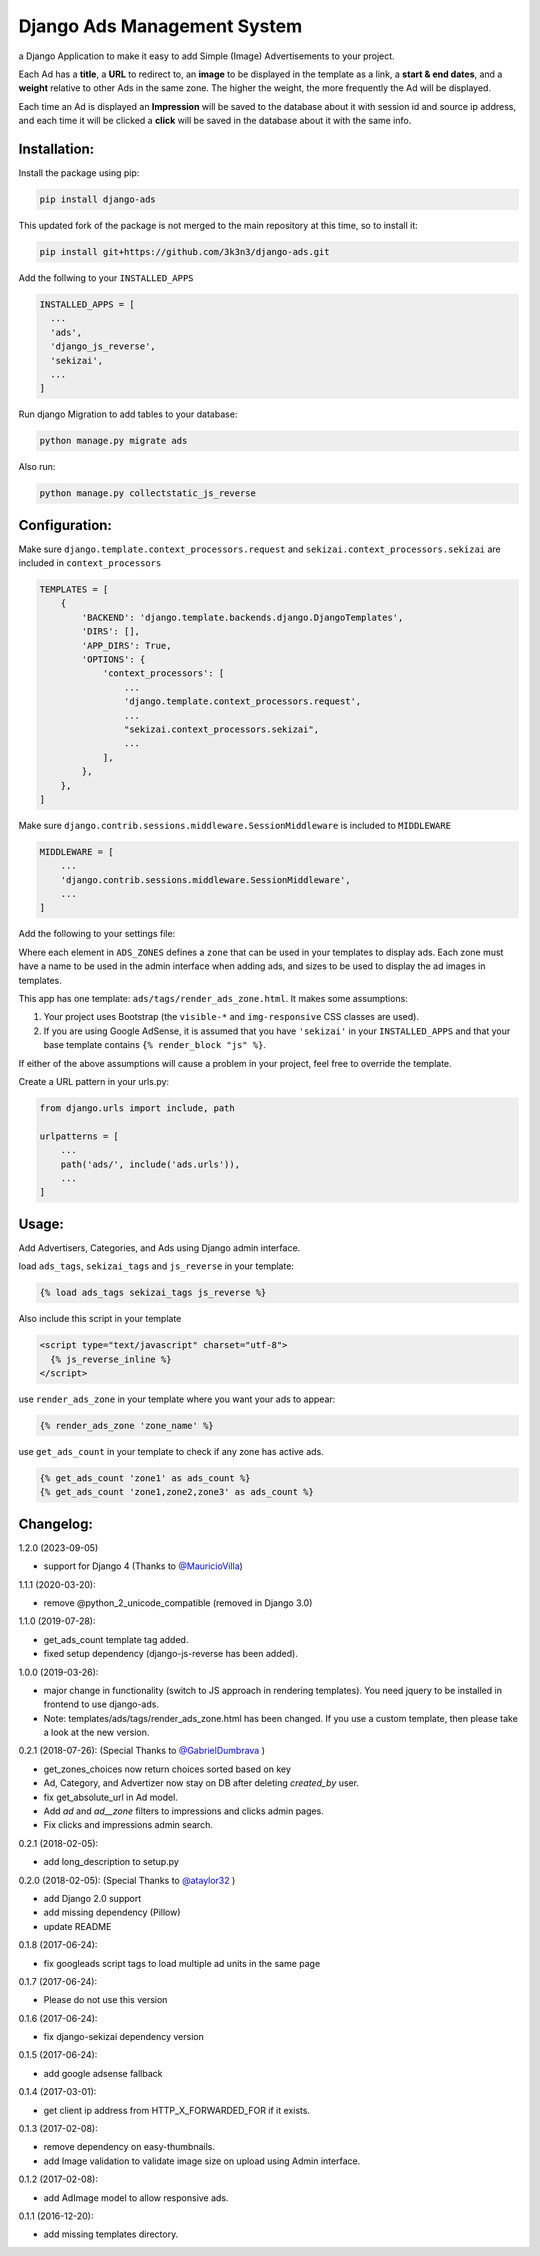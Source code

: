 Django Ads Management System
============================

a Django Application to make it easy to add Simple (Image) Advertisements to your project.

Each Ad has a **title**, a **URL** to redirect to, an **image** to be displayed in the template as a link, a **start & end dates**, and a **weight** relative to other Ads in the same zone. The higher the weight, the more frequently the Ad will be displayed.

Each time an Ad is displayed an **Impression** will be saved to the database about it with session id and source ip address, and each time it will be clicked a **click** will be saved in the database about it with the same info.

Installation:
-------------

Install the package using pip:

.. code-block:: python

  pip install django-ads

This updated fork of the package is not merged to the main repository at this time, so to install it:

.. code-block:: python

  pip install git+https://github.com/3k3n3/django-ads.git

Add the follwing to your ``INSTALLED_APPS``

.. code-block:: python

  INSTALLED_APPS = [
    ...
    'ads',
    'django_js_reverse',
    'sekizai',
    ...
  ]

Run django Migration to add tables to your database:

.. code-block:: python

  python manage.py migrate ads

Also run:

.. code-block:: python

  python manage.py collectstatic_js_reverse                      

Configuration:
--------------

Make sure ``django.template.context_processors.request`` and ``sekizai.context_processors.sekizai`` are included in ``context_processors``

.. code-block:: python

  TEMPLATES = [
      {
          'BACKEND': 'django.template.backends.django.DjangoTemplates',
          'DIRS': [],
          'APP_DIRS': True,
          'OPTIONS': {
              'context_processors': [
                  ...
                  'django.template.context_processors.request',
                  ...
                  "sekizai.context_processors.sekizai",
                  ...
              ],
          },
      },
  ]


Make sure ``django.contrib.sessions.middleware.SessionMiddleware`` is included to ``MIDDLEWARE``

.. code-block:: python

  MIDDLEWARE = [
      ...
      'django.contrib.sessions.middleware.SessionMiddleware',
      ...
  ]

Add the following to your settings file:

.. code-block:: python
    from django.utils.translation import gettext_lazy as _

    gettext = lambda s: s

    ADS_GOOGLE_ADSENSE_CLIENT = None  # 'ca-pub-xxxxxxxxxxxxxxxx'

    ADS_ZONES = {
        'header': {
            'name': gettext('Header'),
            'ad_size': {
                'xs': '720x150',
                'sm': '800x90',
                'md': '800x90',
                'lg': '800x90',
                'xl': '800x90'                
            },
            'google_adsense_slot': None,  # 'xxxxxxxxx',
            'google_adsense_format': None,  # 'auto'
        },
        'content': {
            'name': gettext('Content'),
            'ad_size': {
                'xs': '720x150',
                'sm': '800x90',
                'md': '800x90',
                'lg': '800x90',
                'xl': '800x90'                
            },
            'google_adsense_slot': None,  # 'xxxxxxxxx',
            'google_adsense_format': None,  # 'auto'
        },
        'sidebar': {
            'name': gettext('Sidebar'),
            'ad_size': {
                'xs': '720x150',
                'sm': '800x90',
                'md': '800x90',
                'lg': '800x90',
                'xl': '800x90'
            }
        }
    }

    ADS_DEFAULT_AD_SIZE = '720x150'

    ADS_DEVICES = (
        ('xs', _('Extra small devices')),
        ('sm', _('Small devices')),
        ('md', _('Medium devices (Tablets)')),
        ('lg', _('Large devices (Desktops)')),
        ('xl', _('Extra large devices (Large Desktops)')),
    )
    
    ADS_VIEWPORTS = {
        'xs': 'd-block img-fluid d-sm-none',
        'sm': 'd-none img-fluid d-sm-block d-md-none',
        'md': 'd-none img-fluid d-md-block d-lg-none',
        'lg': 'd-none img-fluid d-lg-block d-xl-none',
        'xl': 'd-none img-fluid d-xl-block',
    }


Where each element in ``ADS_ZONES`` defines a ``zone`` that can be used in your templates to display ads. Each zone must have a name to be used in the admin interface when adding ads, and sizes to be used to display the ad images in templates.

This app has one template: ``ads/tags/render_ads_zone.html``. It makes some assumptions:

#. Your project uses Bootstrap (the ``visible-*`` and ``img-responsive`` CSS classes are used).

#. If you are using Google AdSense‎, it is assumed that you have ``'sekizai'`` in your ``INSTALLED_APPS`` and that your base template contains ``{% render_block "js" %}``.

If either of the above assumptions will cause a problem in your project, feel free to override the template.

Create a URL pattern in your urls.py:

.. code-block:: python

  from django.urls import include, path

  urlpatterns = [
      ...
      path('ads/', include('ads.urls')),
      ...
  ]

Usage:
------

Add Advertisers, Categories, and Ads using Django admin interface.

load ``ads_tags``, ``sekizai_tags`` and  ``js_reverse`` in your template:

.. code-block:: python

  {% load ads_tags sekizai_tags js_reverse %}

Also include this script in your template

.. code-block:: python

  <script type="text/javascript" charset="utf-8">
    {% js_reverse_inline %}
  </script>

use ``render_ads_zone`` in your template where you want your ads to appear:

.. code-block:: python

  {% render_ads_zone 'zone_name' %}

use ``get_ads_count`` in your template to check if any zone has active ads.

.. code-block:: python

  {% get_ads_count 'zone1' as ads_count %}
  {% get_ads_count 'zone1,zone2,zone3' as ads_count %}

Changelog:
----------
1.2.0 (2023-09-05)

- support for Django 4 (Thanks to `@MauricioVilla <https://github.com/razisayyed/django-ads/issues/13#issuecomment-629536938>`_)

1.1.1 (2020-03-20):

- remove @python_2_unicode_compatible (removed in Django 3.0)

1.1.0 (2019-07-28):

- get_ads_count template tag added.
- fixed setup dependency (django-js-reverse has been added).

1.0.0 (2019-03-26):

- major change in functionality (switch to JS approach in rendering templates). You need jquery to be installed in frontend to use django-ads.
- Note: templates/ads/tags/render_ads_zone.html has been changed. If you use a custom template, then please take a look at the new version.

0.2.1 (2018-07-26): (Special Thanks to `@GabrielDumbrava <https://github.com/GabrielDumbrava>`_
)

- get_zones_choices now return choices sorted based on key
- Ad, Category, and Advertizer now stay on DB after deleting `created_by` user.
- fix get_absolute_url in Ad model.
- Add `ad` and `ad__zone` filters to impressions and clicks admin pages.
- Fix clicks and impressions admin search.

0.2.1 (2018-02-05):

- add long_description to setup.py

0.2.0 (2018-02-05): (Special Thanks to `@ataylor32 <https://github.com/ataylor32>`_
)

- add Django 2.0 support
- add missing dependency (Pillow)
- update README

0.1.8 (2017-06-24):

- fix googleads script tags to load multiple ad units in the same page

0.1.7 (2017-06-24):

- Please do not use this version

0.1.6 (2017-06-24):

- fix django-sekizai dependency version

0.1.5 (2017-06-24):

- add google adsense fallback

0.1.4 (2017-03-01):

- get client ip address from HTTP_X_FORWARDED_FOR if it exists.

0.1.3 (2017-02-08):

- remove dependency on easy-thumbnails.
- add Image validation to validate image size on upload using Admin interface.

0.1.2 (2017-02-08):

- add AdImage model to allow responsive ads.

0.1.1 (2016-12-20):

- add missing templates directory.
